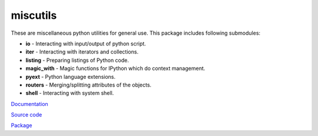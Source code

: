 miscutils
=========

These are miscellaneous python utilities for general use. This package includes following submodules:

* **io** - Interacting with input/output of python script.
* **iter** - Interacting with iterators and collections.
* **listing** - Preparing listings of Python code.
* **magic_with** - Magic functions for IPython which do context management.
* **pyext** - Python language extensions.
* **routers** - Merging/splitting attributes of the objects.
* **shell** - Interacting with system shell.

`Documentation <http://pymiscutils.readthedocs.io/>`_

`Source code <https://github.com/gergelyk/pymiscutils/>`_

`Package <https://pypi.python.org/pypi/miscutils/>`_

